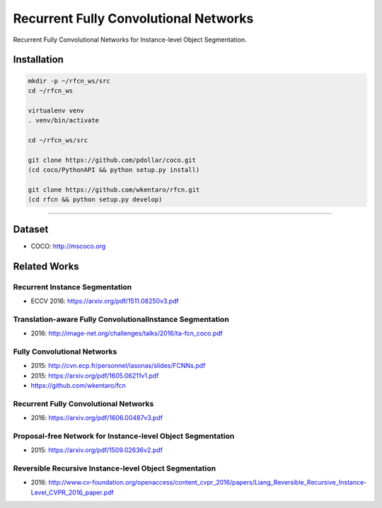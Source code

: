 Recurrent Fully Convolutional Networks
======================================

Recurrent Fully Convolutional Networks for Instance-level Object Segmentation.


Installation
------------

.. code-block:: bash

  mkdir -p ~/rfcn_ws/src
  cd ~/rfcn_ws

  virtualenv venv
  . venv/bin/activate

  cd ~/rfcn_ws/src

  git clone https://github.com/pdollar/coco.git
  (cd coco/PythonAPI && python setup.py install)

  git clone https://github.com/wkentaro/rfcn.git
  (cd rfcn && python setup.py develop)


----


Dataset
-------

- COCO: http://mscoco.org


Related Works
-------------


Recurrent Instance Segmentation
+++++++++++++++++++++++++++++++

- ECCV 2016: https://arxiv.org/pdf/1511.08250v3.pdf


Translation-aware Fully ConvolutionalInstance Segmentation
++++++++++++++++++++++++++++++++++++++++++++++++++++++++++

- 2016: http://image-net.org/challenges/talks/2016/ta-fcn_coco.pdf


Fully Convolutional Networks
++++++++++++++++++++++++++++

- 2015: http://cvn.ecp.fr/personnel/iasonas/slides/FCNNs.pdf
- 2015: https://arxiv.org/pdf/1605.06211v1.pdf
- https://github.com/wkentaro/fcn


Recurrent Fully Convolutional Networks
++++++++++++++++++++++++++++++++++++++

- 2016: https://arxiv.org/pdf/1606.00487v3.pdf


Proposal-free Network for Instance-level Object Segmentation
++++++++++++++++++++++++++++++++++++++++++++++++++++++++++++

- 2015: https://arxiv.org/pdf/1509.02636v2.pdf


Reversible Recursive Instance-level Object Segmentation
+++++++++++++++++++++++++++++++++++++++++++++++++++++++

- 2016: http://www.cv-foundation.org/openaccess/content_cvpr_2016/papers/Liang_Reversible_Recursive_Instance-Level_CVPR_2016_paper.pdf
